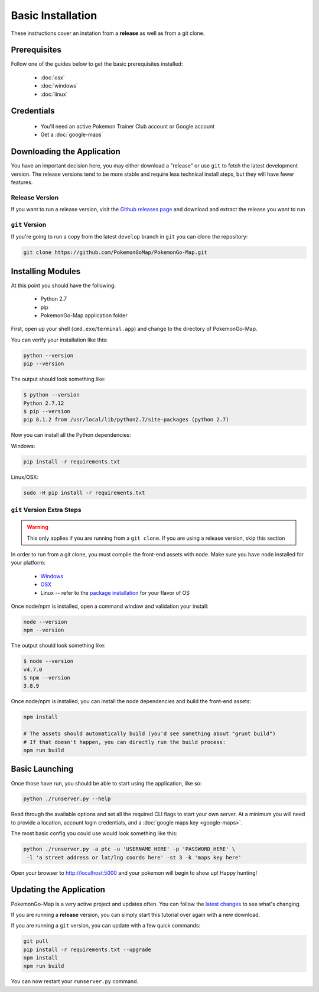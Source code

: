 Basic Installation
##################

These instructions cover an instation from a **release** as well as from a git clone.

Prerequisites
*************

Follow one of the guides below to get the basic prerequisites installed:

 * :doc:`osx`
 * :doc:`windows`
 * :doc:`linux`

Credentials
***********

 * You'll need an active Pokemon Trainer Club account or Google account
 * Get a :doc:`google-maps`

Downloading the Application
***************************

You have an important decision here, you may either download a "release" or use ``git`` to fetch the latest development version. The release versions tend to be more stable and require less technical install steps, but they will have fewer features.

Release Version
===============
If you want to run a release version, visit the `Github releases page <https://github.com/PokemonGoMap/PokemonGo-Map/releases>`_ and download and extract the release you want to run


``git`` Version
===============

If you're going to run a copy from the latest ``develop`` branch in ``git`` you can clone the repository:

.. code-block:: bash

  git clone https://github.com/PokemonGoMap/PokemonGo-Map.git

Installing Modules
******************

At this point you should have the following:

 * Python 2.7
 * pip
 * PokemonGo-Map application folder

First, open up your shell (``cmd.exe``/``terminal.app``) and change to the directory of PokemonGo-Map.

You can verify your installation like this:

.. code-block:: bash

  python --version
  pip --version

The output should look something like:

.. code-block:: bash

  $ python --version
  Python 2.7.12
  $ pip --version
  pip 8.1.2 from /usr/local/lib/python2.7/site-packages (python 2.7)

Now you can install all the Python dependencies:

Windows:

.. code-block:: bash

  pip install -r requirements.txt

Linux/OSX:

.. code-block:: bash

  sudo -H pip install -r requirements.txt

``git`` Version Extra Steps
===========================

.. warning::

  This only applies if you are running from a ``git clone``. If you are using a release version, skip this section

In order to run from a git clone, you must compile the front-end assets with node. Make sure you have node installed for your platform:

 * `Windows <https://nodejs.org/dist/v4.4.7/node-v4.4.7-x64.msi>`_
 * `OSX <https://nodejs.org/dist/v4.4.7/node-v4.4.7.pkg>`_
 * Linux -- refer to the `package installation <https://nodejs.org/en/download/package-manager/>`_ for your flavor of OS

Once node/npm is installed, open a command window and validation your install:

.. code-block:: bash

  node --version
  npm --version

The output should look something like:

.. code-block:: bash

  $ node --version
  v4.7.0
  $ npm --version
  3.8.9

Once node/npm is installed, you can install the node dependencies and build the front-end assets:

.. code-block:: bash

  npm install

  # The assets should automatically build (you'd see something about "grunt build")
  # If that doesn't happen, you can directly run the build process:
  npm run build


Basic Launching
***************

Once those have run, you should be able to start using the application, like so:

.. code-block:: bash

  python ./runserver.py --help

Read through the available options and set all the required CLI flags to start your own server. At a minimum you will need to provide a location, account login credentials, and a :doc:`google maps key <google-maps>`.

The most basic config you could use would look something like this:

.. code-block:: bash

  python ./runserver.py -a ptc -u 'USERNAME_HERE' -p 'PASSWORD_HERE' \
   -l 'a street address or lat/lng coords here' -st 3 -k 'maps key here'

Open your browser to http://localhost:5000 and your pokemon will begin to show up! Happy hunting!

Updating the Application
************************

PokemonGo-Map is a very active project and updates often. You can follow the `latest changes <https://github.com/PokemonGoMap/PokemonGo-Map/commits/develop>`_ to see what's changing.

If you are running a **release** version, you can simply start this tutorial over again with a new download.

If you are running a ``git`` version, you can update with a few quick commands:

.. code-block:: bash

  git pull
  pip install -r requirements.txt --upgrade
  npm install
  npm run build

You can now restart your ``runserver.py`` command.